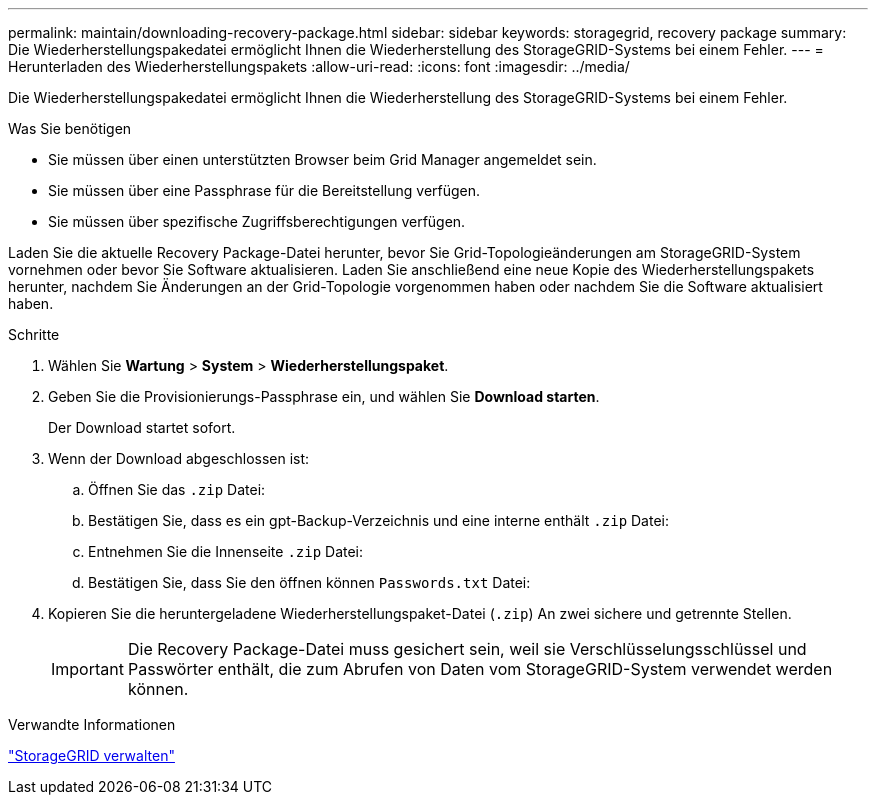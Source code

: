 ---
permalink: maintain/downloading-recovery-package.html 
sidebar: sidebar 
keywords: storagegrid, recovery package 
summary: Die Wiederherstellungspakedatei ermöglicht Ihnen die Wiederherstellung des StorageGRID-Systems bei einem Fehler. 
---
= Herunterladen des Wiederherstellungspakets
:allow-uri-read: 
:icons: font
:imagesdir: ../media/


[role="lead"]
Die Wiederherstellungspakedatei ermöglicht Ihnen die Wiederherstellung des StorageGRID-Systems bei einem Fehler.

.Was Sie benötigen
* Sie müssen über einen unterstützten Browser beim Grid Manager angemeldet sein.
* Sie müssen über eine Passphrase für die Bereitstellung verfügen.
* Sie müssen über spezifische Zugriffsberechtigungen verfügen.


Laden Sie die aktuelle Recovery Package-Datei herunter, bevor Sie Grid-Topologieänderungen am StorageGRID-System vornehmen oder bevor Sie Software aktualisieren. Laden Sie anschließend eine neue Kopie des Wiederherstellungspakets herunter, nachdem Sie Änderungen an der Grid-Topologie vorgenommen haben oder nachdem Sie die Software aktualisiert haben.

.Schritte
. Wählen Sie *Wartung* > *System* > *Wiederherstellungspaket*.
. Geben Sie die Provisionierungs-Passphrase ein, und wählen Sie *Download starten*.
+
Der Download startet sofort.

. Wenn der Download abgeschlossen ist:
+
.. Öffnen Sie das `.zip` Datei:
.. Bestätigen Sie, dass es ein gpt-Backup-Verzeichnis und eine interne enthält `.zip` Datei:
.. Entnehmen Sie die Innenseite `.zip` Datei:
.. Bestätigen Sie, dass Sie den öffnen können `Passwords.txt` Datei:


. Kopieren Sie die heruntergeladene Wiederherstellungspaket-Datei (`.zip`) An zwei sichere und getrennte Stellen.
+

IMPORTANT: Die Recovery Package-Datei muss gesichert sein, weil sie Verschlüsselungsschlüssel und Passwörter enthält, die zum Abrufen von Daten vom StorageGRID-System verwendet werden können.



.Verwandte Informationen
link:../admin/index.html["StorageGRID verwalten"]
